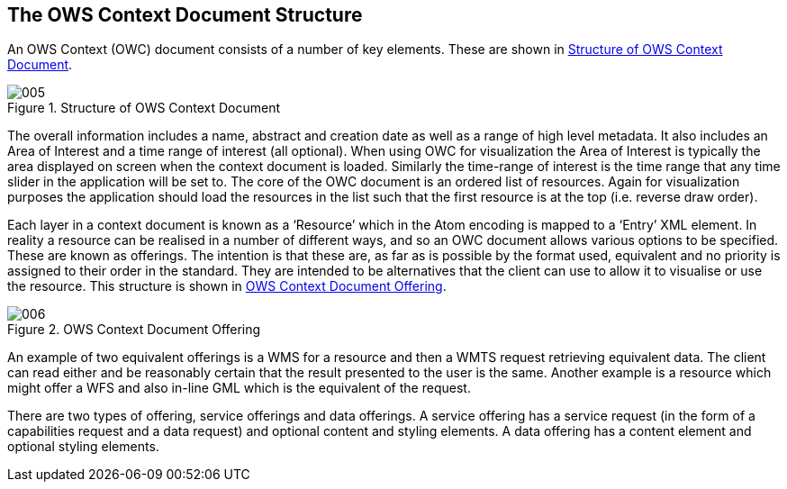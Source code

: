 
== The OWS Context Document Structure

An OWS Context (OWC) document consists of a number of key elements. These are shown in <<fig5>>.

[[fig5]]
.Structure of OWS Context Document
image::images/005.png[width=auto,height=auto]

The overall information includes a name, abstract and creation date as well as a range of high level metadata. It also includes an Area of Interest and a time range of interest (all optional). When using OWC for visualization the Area of Interest is typically the area displayed on screen when the context document is loaded. Similarly the time-range of interest is the time range that any time slider in the application will be set to. The core of the OWC document is an ordered list of resources. Again for visualization purposes the application should load the resources in the list such that the first resource is at the top (i.e. reverse draw order).

Each layer in a context document is known as a ‘Resource’ which in the Atom encoding is mapped to a ‘Entry’ XML element. In reality a resource can be realised in a number of different ways, and so an OWC document allows various options to be specified. These are known as offerings. The intention is that these are, as far as is possible by the format used, equivalent and no priority is assigned to their order in the standard. They are intended to be alternatives that the client can use to allow it to visualise or use the resource. This structure is shown in <<fig6>>.

[[fig6]]
.OWS Context Document Offering
image::images/006.png[width=auto,height=auto]

An example of two equivalent offerings is a WMS for a resource and then a WMTS request retrieving equivalent data. The client can read either and be reasonably certain that the result presented to the user is the same. Another example is a resource which might offer a WFS and also in-line GML which is the equivalent of the request.

There are two types of offering, service offerings and data offerings. A service offering has a service request (in the form of a capabilities request and a data request) and optional content and styling elements. A data offering has a content element and optional styling elements.


